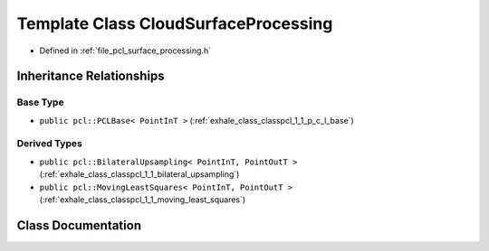 .. _exhale_class_classpcl_1_1_cloud_surface_processing:

Template Class CloudSurfaceProcessing
=====================================

- Defined in :ref:`file_pcl_surface_processing.h`


Inheritance Relationships
-------------------------

Base Type
*********

- ``public pcl::PCLBase< PointInT >`` (:ref:`exhale_class_classpcl_1_1_p_c_l_base`)


Derived Types
*************

- ``public pcl::BilateralUpsampling< PointInT, PointOutT >`` (:ref:`exhale_class_classpcl_1_1_bilateral_upsampling`)
- ``public pcl::MovingLeastSquares< PointInT, PointOutT >`` (:ref:`exhale_class_classpcl_1_1_moving_least_squares`)


Class Documentation
-------------------


.. doxygenclass:: pcl::CloudSurfaceProcessing
   :members:
   :protected-members:
   :undoc-members: